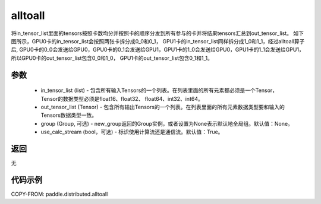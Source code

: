 .. _cn_api_distributed_alltoall:

alltoall
-------------------------------


.. py:function:: paddle.distributed.alltoall(in_tensor_list, out_tensor_list, group=None, use_calc_stream=True)

将in_tensor_list里面的tensors按照卡数均分并按照卡的顺序分发到所有参与的卡并将结果tensors汇总到out_tensor_list。
如下图所示，GPU0卡的in_tensor_list会按照两张卡拆分成0_0和0_1， GPU1卡的in_tensor_list同样拆分成1_0和1_1，经过alltoall算子后,
GPU0卡的0_0会发送给GPU0，GPU0卡的0_1会发送给GPU1，GPU1卡的1_0会发送给GPU0，GPU1卡的1_1会发送给GPU1，所以GPU0卡的out_tensor_list包含0_0和1_0， 
GPU1卡的out_tensor_list包含0_1和1_1。

.. image:: ./img/alltoall.png
  :width: 800
  :alt: alltoall
  :align: center

参数
:::::::::
    - in_tensor_list (list) - 包含所有输入Tensors的一个列表。在列表里面的所有元素都必须是一个Tensor，Tensor的数据类型必须是float16、float32、 float64、int32、int64。
    - out_tensor_list (Tensor) - 包含所有输出Tensors的一个列表。在列表里面的所有元素数据类型要和输入的Tensors数据类型一致。
    - group (Group, 可选) - new_group返回的Group实例，或者设置为None表示默认地全局组。默认值：None。
    - use_calc_stream (bool，可选) - 标识使用计算流还是通信流。默认值：True。

返回
:::::::::
无

代码示例
:::::::::
COPY-FROM: paddle.distributed.alltoall